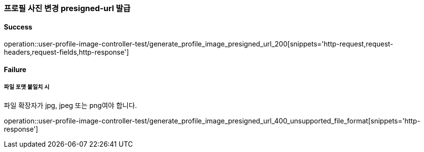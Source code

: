 === 프로필 사진 변경 presigned-url 발급

==== Success

operation::user-profile-image-controller-test/generate_profile_image_presigned_url_200[snippets='http-request,request-headers,request-fields,http-response']

==== Failure

===== 파일 포맷 불일치 시

파일 확장자가 jpg, jpeg 또는 png여야 합니다.

operation::user-profile-image-controller-test/generate_profile_image_presigned_url_400_unsupported_file_format[snippets='http-response']
